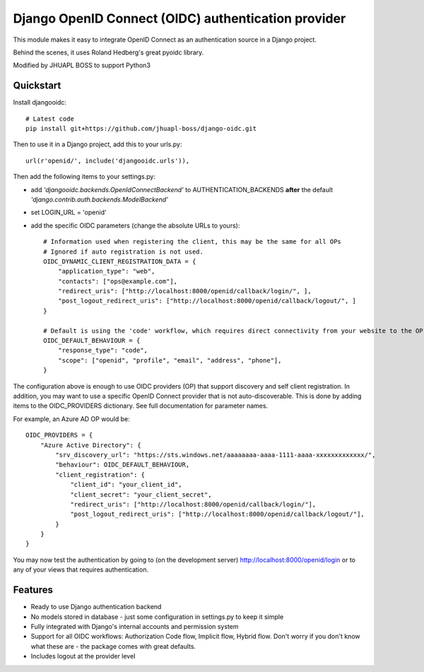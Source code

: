 Django OpenID Connect (OIDC) authentication provider
====================================================

This module makes it easy to integrate OpenID Connect as an authentication source in a Django project.

Behind the scenes, it uses Roland Hedberg's great pyoidc library.

Modified by JHUAPL BOSS to support Python3

Quickstart
----------

Install djangooidc::

    # Latest code
    pip install git+https://github.com/jhuapl-boss/django-oidc.git


Then to use it in a Django project, add this to your urls.py::

    url(r'openid/', include('djangooidc.urls')),


Then add the following items to your settings.py:

* add `'djangooidc.backends.OpenIdConnectBackend'` to AUTHENTICATION_BACKENDS **after** the default
  `'django.contrib.auth.backends.ModelBackend'`
* set LOGIN_URL = 'openid'
* add the specific OIDC parameters (change the absolute URLs to yours)::

    # Information used when registering the client, this may be the same for all OPs
    # Ignored if auto registration is not used.
    OIDC_DYNAMIC_CLIENT_REGISTRATION_DATA = {
        "application_type": "web",
        "contacts": ["ops@example.com"],
        "redirect_uris": ["http://localhost:8000/openid/callback/login/", ],
        "post_logout_redirect_uris": ["http://localhost:8000/openid/callback/logout/", ]
    }

    # Default is using the 'code' workflow, which requires direct connectivity from your website to the OP.
    OIDC_DEFAULT_BEHAVIOUR = {
        "response_type": "code",
        "scope": ["openid", "profile", "email", "address", "phone"],
    }

The configuration above is enough to use OIDC providers (OP) that support discovery and self client registration.
In addition, you may want to use a specific OpenID Connect provider that is not auto-discoverable. This is done
by adding items to the OIDC_PROVIDERS dictionary. See full documentation for parameter names.

For example, an Azure AD OP would be::

    OIDC_PROVIDERS = {
        "Azure Active Directory": {
            "srv_discovery_url": "https://sts.windows.net/aaaaaaaa-aaaa-1111-aaaa-xxxxxxxxxxxxx/",
            "behaviour": OIDC_DEFAULT_BEHAVIOUR,
            "client_registration": {
                "client_id": "your_client_id",
                "client_secret": "your_client_secret",
                "redirect_uris": ["http://localhost:8000/openid/callback/login/"],
                "post_logout_redirect_uris": ["http://localhost:8000/openid/callback/logout/"],
            }
        }
    }


You may now test the authentication by going to (on the development server) http://localhost:8000/openid/login or to any
of your views that requires authentication.


Features
--------

* Ready to use Django authentication backend
* No models stored in database - just some configuration in settings.py to keep it simple
* Fully integrated with Django's internal accounts and permission system
* Support for all OIDC workflows: Authorization Code flow, Implicit flow, Hybrid flow. Don't worry if you don't know
  what these are - the package comes with great defaults.
* Includes logout at the provider level
